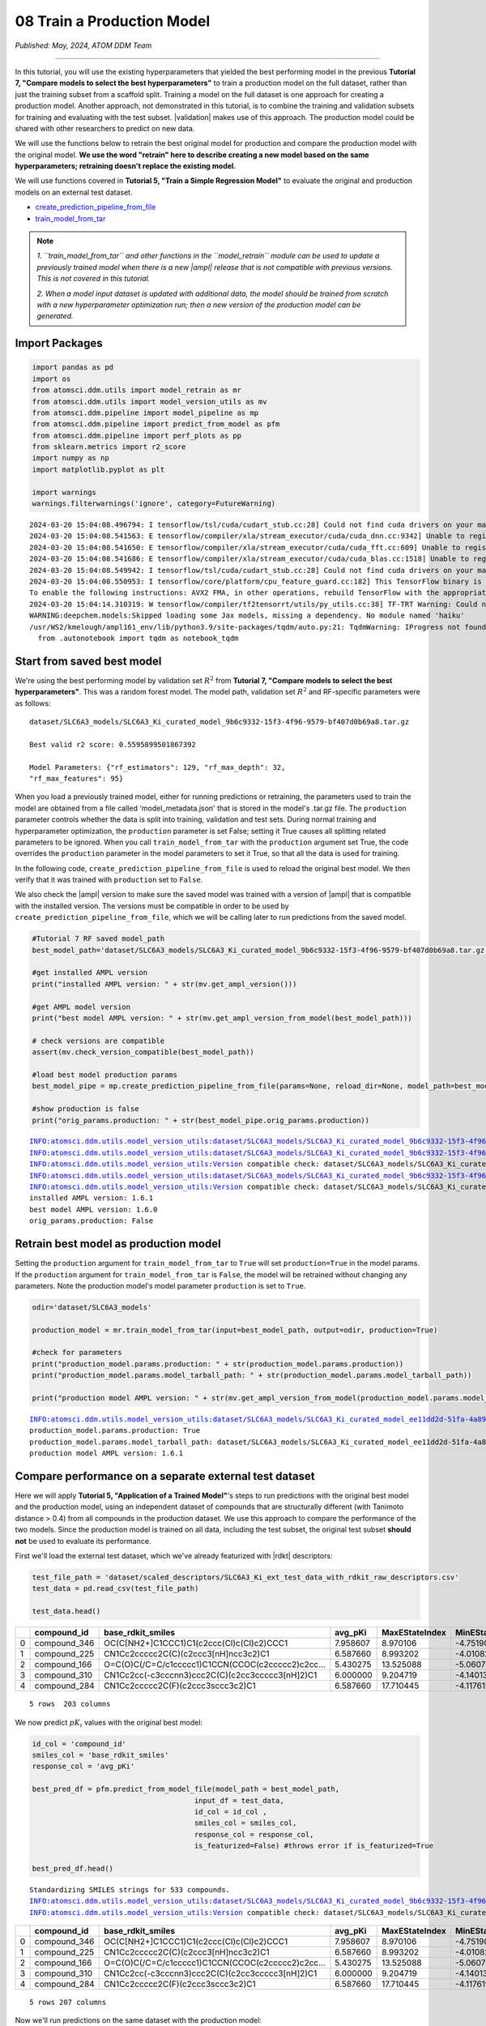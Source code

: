 ###########################
08 Train a Production Model
###########################

*Published: May, 2024, ATOM DDM Team*

------------

In this tutorial, you will use the existing hyperparameters that yielded
the best performing model in the previous **Tutorial 7, "Compare models
to select the best hyperparameters"** to train a production model on the
full dataset, rather than just the training subset from a scaffold
split. Training a model on the full dataset is one approach for creating
a production model. Another approach, not demonstrated in this tutorial,
is to combine the training and validation subsets for training and
evaluating with the test subset. |validation|
makes use of this approach. The production model could be shared with
other researchers to predict on new data.

We will use the functions below to retrain the best original model for
production and compare the production model with the original model.
**We use the word "retrain" here to describe creating a new model based
on the same hyperparameters; retraining doesn't replace the existing
model.**

We will use functions covered in **Tutorial 5, "Train a Simple
Regression Model"** to evaluate the original and production models on an
external test dataset.

-  `create\_prediction\_pipeline\_from\_file <https://ampl.readthedocs.io/en/latest/pipeline.html#pipeline.model_pipeline.create_prediction_pipeline_from_file>`_
-  `train\_model\_from\_tar <https://ampl.readthedocs.io/en/latest/utils.html#utils.model_retrain.train_model_from_tar>`_


.. note::
  
    *1. ``train_model_from_tar`` and other functions in the
    ``model_retrain`` module can be used to update a previously trained
    model when there is a new |ampl| release that
    is not compatible with previous versions. This is not covered in
    this tutorial.* 
    
    *2. When a model input dataset is updated with
    additional data, the model should be trained from scratch with a new
    hyperparameter optimization run; then a new version of the
    production model can be generated.*

Import Packages
***************

.. code:: ipython3

    import pandas as pd
    import os
    from atomsci.ddm.utils import model_retrain as mr
    from atomsci.ddm.utils import model_version_utils as mv
    from atomsci.ddm.pipeline import model_pipeline as mp
    from atomsci.ddm.pipeline import predict_from_model as pfm
    from atomsci.ddm.pipeline import perf_plots as pp
    from sklearn.metrics import r2_score
    import numpy as np
    import matplotlib.pyplot as plt
    
    import warnings
    warnings.filterwarnings('ignore', category=FutureWarning)


.. parsed-literal::

    2024-03-20 15:04:08.496794: I tensorflow/tsl/cuda/cudart_stub.cc:28] Could not find cuda drivers on your machine, GPU will not be used.
    2024-03-20 15:04:08.541563: E tensorflow/compiler/xla/stream_executor/cuda/cuda_dnn.cc:9342] Unable to register cuDNN factory: Attempting to register factory for plugin cuDNN when one has already been registered
    2024-03-20 15:04:08.541650: E tensorflow/compiler/xla/stream_executor/cuda/cuda_fft.cc:609] Unable to register cuFFT factory: Attempting to register factory for plugin cuFFT when one has already been registered
    2024-03-20 15:04:08.541686: E tensorflow/compiler/xla/stream_executor/cuda/cuda_blas.cc:1518] Unable to register cuBLAS factory: Attempting to register factory for plugin cuBLAS when one has already been registered
    2024-03-20 15:04:08.549942: I tensorflow/tsl/cuda/cudart_stub.cc:28] Could not find cuda drivers on your machine, GPU will not be used.
    2024-03-20 15:04:08.550953: I tensorflow/core/platform/cpu_feature_guard.cc:182] This TensorFlow binary is optimized to use available CPU instructions in performance-critical operations.
    To enable the following instructions: AVX2 FMA, in other operations, rebuild TensorFlow with the appropriate compiler flags.
    2024-03-20 15:04:14.310319: W tensorflow/compiler/tf2tensorrt/utils/py_utils.cc:38] TF-TRT Warning: Could not find TensorRT
    WARNING:deepchem.models:Skipped loading some Jax models, missing a dependency. No module named 'haiku'
    /usr/WS2/kmelough/ampl161_env/lib/python3.9/site-packages/tqdm/auto.py:21: TqdmWarning: IProgress not found. Please update jupyter and ipywidgets. See https://ipywidgets.readthedocs.io/en/stable/user_install.html
      from .autonotebook import tqdm as notebook_tqdm


Start from saved best model
***************************

We're using the best performing model by validation set :math:`R^2` from
**Tutorial 7, "Compare models to select the best hyperparameters"**.
This was a random forest model. The model path, validation set
:math:`R^2` and RF-specific parameters were as follows:

.. parsed-literal::

    dataset/SLC6A3\_models/SLC6A3\_Ki\_curated\_model\_9b6c9332-15f3-4f96-9579-bf407d0b69a8.tar.gz

    Best valid r2 score: 0.5595899501867392

    Model Parameters: {"rf\_estimators": 129, "rf\_max\_depth": 32,
    "rf\_max\_features": 95}

When you load a previously trained model, either for running predictions
or retraining, the parameters used to train the model are obtained from
a file called 'model\_metadata.json' that is stored in the model's
.tar.gz file. The ``production`` parameter controls whether the data is
split into training, validation and test sets. During normal training
and hyperparameter optimization, the ``production`` parameter is set
False; setting it True causes all splitting related parameters to be
ignored. When you call ``train_model_from_tar`` with the ``production``
argument set True, the code overrides the ``production`` parameter in
the model parameters to set it True, so that all the data is used for
training.

In the following code, ``create_prediction_pipeline_from_file`` is used
to reload the original best model. We then verify that it was trained
with ``production`` set to ``False``.

We also check the |ampl|
version to make sure the saved model was trained with a version of
|ampl| that is
compatible with the installed version. The versions must be compatible
in order to be used by ``create_prediction_pipeline_from_file``, which
we will be calling later to run predictions from the saved model.

.. code:: ipython3

    #Tutorial 7 RF saved model_path
    best_model_path='dataset/SLC6A3_models/SLC6A3_Ki_curated_model_9b6c9332-15f3-4f96-9579-bf407d0b69a8.tar.gz'
    
    #get installed AMPL version
    print("installed AMPL version: " + str(mv.get_ampl_version()))
    
    #get AMPL model version
    print("best model AMPL version: " + str(mv.get_ampl_version_from_model(best_model_path)))
    
    # check versions are compatible
    assert(mv.check_version_compatible(best_model_path))
    
    #load best model production params
    best_model_pipe = mp.create_prediction_pipeline_from_file(params=None, reload_dir=None, model_path=best_model_path, model_type='best_model', featurization=None, verbose=False)
    
    #show production is false
    print("orig_params.production: " + str(best_model_pipe.orig_params.production))


.. parsed-literal::

    INFO:atomsci.ddm.utils.model_version_utils:dataset/SLC6A3_models/SLC6A3_Ki_curated_model_9b6c9332-15f3-4f96-9579-bf407d0b69a8.tar.gz, 1.6.0
    INFO:atomsci.ddm.utils.model_version_utils:dataset/SLC6A3_models/SLC6A3_Ki_curated_model_9b6c9332-15f3-4f96-9579-bf407d0b69a8.tar.gz, 1.6.0
    INFO:atomsci.ddm.utils.model_version_utils:Version compatible check: dataset/SLC6A3_models/SLC6A3_Ki_curated_model_9b6c9332-15f3-4f96-9579-bf407d0b69a8.tar.gz version = "1.6", AMPL version = "1.6"
    INFO:atomsci.ddm.utils.model_version_utils:dataset/SLC6A3_models/SLC6A3_Ki_curated_model_9b6c9332-15f3-4f96-9579-bf407d0b69a8.tar.gz, 1.6.0
    INFO:atomsci.ddm.utils.model_version_utils:Version compatible check: dataset/SLC6A3_models/SLC6A3_Ki_curated_model_9b6c9332-15f3-4f96-9579-bf407d0b69a8.tar.gz version = "1.6", AMPL version = "1.6"
    installed AMPL version: 1.6.1
    best model AMPL version: 1.6.0
    orig_params.production: False


Retrain best model as production model
**************************************

Setting the ``production`` argument for ``train_model_from_tar`` to
``True`` will set ``production=True`` in the model params. If the
``production`` argument for ``train_model_from_tar`` is ``False``, the
model will be retrained without changing any parameters. Note the
production model's model parameter ``production`` is set to ``True``.

.. code:: ipython3

    odir='dataset/SLC6A3_models'
    
    production_model = mr.train_model_from_tar(input=best_model_path, output=odir, production=True)
    
    #check for parameters
    print("production_model.params.production: " + str(production_model.params.production))
    print("production_model.params.model_tarball_path: " + str(production_model.params.model_tarball_path))
    
    print("production model AMPL version: " + str(mv.get_ampl_version_from_model(production_model.params.model_tarball_path)))


.. parsed-literal::

    INFO:atomsci.ddm.utils.model_version_utils:dataset/SLC6A3_models/SLC6A3_Ki_curated_model_ee11dd2d-51fa-4a89-b42f-c2832a50ff21.tar.gz, 1.6.1
    production_model.params.production: True
    production_model.params.model_tarball_path: dataset/SLC6A3_models/SLC6A3_Ki_curated_model_ee11dd2d-51fa-4a89-b42f-c2832a50ff21.tar.gz
    production model AMPL version: 1.6.1


Compare performance on a separate external test dataset
*******************************************************

Here we will apply **Tutorial 5, "Application of a Trained Model"**'s
steps to run predictions with the original best model and the production
model, using an independent dataset of compounds that are structurally
different (with Tanimoto distance > 0.4) from all compounds in the
production dataset. We use this approach to compare the performance of
the two models. Since the production model is trained on all data,
including the test subset, the original test subset **should not** be
used to evaluate its performance.

First we'll load the external test dataset, which we've already
featurized with |rdkt| descriptors:

.. code:: ipython3

    test_file_path = 'dataset/scaled_descriptors/SLC6A3_Ki_ext_test_data_with_rdkit_raw_descriptors.csv'
    test_data = pd.read_csv(test_file_path)
    
    test_data.head()




.. list-table:: 
   :widths: 3 5 5 5 5 5 5 5 5 5 5 5 
   :header-rows: 1
   :class: tight-table 
 
   * -  
     - compound_id
     - base_rdkit_smiles
     - avg_pKi
     - MaxEStateIndex
     - MinEStateIndex
     - MaxAbsEStateIndex     
     - MinAbsEStateIndex
     - qed
     - MolWt
     - HeavyAtomMolWt
     - ...
   * - 0
     - compound_346
     - OC(C[NH2+]C1CCC1)C1(c2ccc(Cl)c(Cl)c2)CCC1
     - 7.958607
     - 8.970106
     - -4.751902
     - 8.970106
     - 0.825260
     - 0.861181
     - 315.264
     - 293.088
     - ...
   * - 1
     - compound_225
     - CN1Cc2ccccc2C(C)(c2ccc3[nH]ncc3c2)C1
     - 6.587660
     - 8.993202
     - -4.010824
     - 8.993202
     - 0.226986
     - 0.739733
     - 277.371
     - 258.219
     - ...
   * - 2
     - compound_166
     - O=C(O)C(/C=C/c1ccccc1)C1CCN(CCOC(c2ccccc2)c2cc...
     - 5.430275
     - 13.525088
     - -5.060732
     - 13.525088
     - 1.095764
     - 0.412331
     - 455.598
     - 422.334
     - ...
   * - 3
     - compound_310
     - CN1Cc2cc(-c3cccnn3)ccc2C(C)(c2cc3ccccc3[nH]2)C1
     - 6.000000
     - 9.204719
     - -4.140132
     - 9.204719
     - 0.018450
     - 0.581059
     - 354.457
     - 332.281
     - ...
   * - 4
     - compound_284
     - CN1Cc2ccccc2C(F)(c2ccc3sccc3c2)C1
     - 6.587660
     - 17.710445
     - -4.117619
     - 17.710445
     - 0.229708
     - 0.636234
     - 297.398
     - 281.270
     - ...


.. parsed-literal::

    5 rows  203 columns



We now predict :math:`pK_i` values with the original best model:

.. code:: ipython3

    id_col = 'compound_id'
    smiles_col = 'base_rdkit_smiles'
    response_col = 'avg_pKi'
    
    best_pred_df = pfm.predict_from_model_file(model_path = best_model_path, 
                                          input_df = test_data,
                                          id_col = id_col ,
                                          smiles_col = smiles_col, 
                                          response_col = response_col,
                                          is_featurized=False) #throws error if is_featurized=True
                                          
    best_pred_df.head()


.. parsed-literal::

    Standardizing SMILES strings for 533 compounds.
    INFO:atomsci.ddm.utils.model_version_utils:dataset/SLC6A3_models/SLC6A3_Ki_curated_model_9b6c9332-15f3-4f96-9579-bf407d0b69a8.tar.gz, 1.6.0
    INFO:atomsci.ddm.utils.model_version_utils:Version compatible check: dataset/SLC6A3_models/SLC6A3_Ki_curated_model_9b6c9332-15f3-4f96-9579-bf407d0b69a8.tar.gz version = "1.6", AMPL version = "1.6


.. list-table:: 
   :widths: 3 5 5 5 5 5 5 5 5 5 5 5 
   :header-rows: 1
   :class: tight-table 
 
   * -  
     - compound_id
     - base_rdkit_smiles
     - avg_pKi
     - MaxEStateIndex
     - MinEStateIndex
     - MaxAbsEStateIndex
     - MinAbsEStateIndex
     - qed
     - MolWt
     - HeavyAtomMolWt
     - ...
   * - 0
     - compound_346
     - OC(C[NH2+]C1CCC1)C1(c2ccc(Cl)c(Cl)c2)CCC1
     - 7.958607
     - 8.970106
     - -4.751902
     - 8.970106
     - 0.825260
     - 0.861181
     - 315.264
     - 293.088
     - ...
   * - 1
     - compound_225
     - CN1Cc2ccccc2C(C)(c2ccc3[nH]ncc3c2)C1
     - 6.587660
     - 8.993202
     - -4.010824
     - 8.993202
     - 0.226986
     - 0.739733
     - 277.371
     - 258.219
     - ...
   * - 2
     - compound_166
     - O=C(O)C(/C=C/c1ccccc1)C1CCN(CCOC(c2ccccc2)c2cc...
     - 5.430275
     - 13.525088
     - -5.060732
     - 13.525088
     - 1.095764
     - 0.412331
     - 455.598
     - 422.334
     - ...
   * - 3
     - compound_310
     - CN1Cc2cc(-c3cccnn3)ccc2C(C)(c2cc3ccccc3[nH]2)C1
     - 6.000000
     - 9.204719
     - -4.140132
     - 9.204719
     - 0.018450
     - 0.581059
     - 354.457
     - 332.281
     - ...
   * - 4
     - compound_284
     - CN1Cc2ccccc2C(F)(c2ccc3sccc3c2)C1
     - 6.587660
     - 17.710445
     - -4.117619
     - 17.710445
     - 0.229708
     - 0.636234
     - 297.398
     - 281.270
     - ...

.. parsed-literal::

    5 rows 207 columns


Now we'll run predictions on the same dataset with the production model:

.. code:: ipython3

    prod_pred_df = pfm.predict_from_model_file(model_path = production_model.params.model_tarball_path, 
                                      input_df = test_data,
                                      id_col = id_col ,
                                      smiles_col = smiles_col, 
                                      response_col = response_col,
                                      is_featurized=False)
                                      
    prod_pred_df.head()

.. parsed-literal::
  
    Standardizing SMILES strings for 533 compounds.
    INFO:atomsci.ddm.utils.model_version_utils:dataset/SLC6A3_models/SLC6A3_Ki_curated_model_ee11dd2d-51fa-4a89-b42f-c2832a50ff21.tar.gz, 1.6.1
    INFO:atomsci.ddm.utils.model_version_utils:Version compatible check: dataset/SLC6A3_models/SLC6A3_Ki_curated_model_ee11dd2d-51fa-4a89-b42f-c2832a50ff21.tar.gz version = "1.6", AMPL version = "1.6"

.. list-table:: 
   :widths: 3 5 5 5 5 5 5 5 5 5 5 5 
   :header-rows: 1
   :class: tight-table
 
   * - 
     - compound_id
     - base_rdkit_smiles
     - avg_pKi
     - MaxEStateIndex
     - MinEStateIndex
     - MaxAbsEStateIndex
     - MinAbsEStateIndex
     - qed
     - MolWt
     - HeavyAtomMolWt
     - ...
   * -  0
     - compound_346
     - OC(C[NH2+]C1CCC1)C1(c2ccc(Cl)c(Cl)c2)CCC1
     - 7.958607
     - 8.970106
     - -4.751902
     - 8.970106
     - 0.825260
     - 0.861181
     - 315.264
     - 293.088
     - ...
   * -  1
     - compound_225
     - CN1Cc2ccccc2C(C)(c2ccc3[nH]ncc3c2)C1
     - 6.587660
     - 8.993202
     - -4.010824
     - 8.993202
     - 0.226986
     - 0.739733
     - 277.371
     - 258.219
     - ...
   * - 2
     - compound_166
     - O=C(O)C(/C=C/c1ccccc1)C1CCN(CCOC(c2ccccc2)c2cc...
     - 5.430275
     - 13.525088
     - -5.060732
     - 13.525088
     - 1.095764
     - 0.412331
     - 455.598
     - 422.334
     - ...
   * - 3
     - compound_310
     - CN1Cc2cc(-c3cccnn3)ccc2C(C)(c2cc3ccccc3[nH]2)C1
     - 6.000000
     - 9.204719
     - -4.140132
     - 9.204719
     - 0.018450
     - 0.581059
     - 354.457
     - 332.281
     - ...
   * - 4
     - compound_284
     - CN1Cc2ccccc2C(F)(c2ccc3sccc3c2)C1
     - 6.587660
     - 17.710445
     - -4.117619
     - 17.710445
     - 0.229708
     - 0.636234
     - 297.398
     - 281.270
     - ...

.. parsed-literal::

    5 rows 207 columns


To compare the performance of the production model with the original
best model, we'll compute the :math:`R^2` scores for the predictions
from each model and then plot the predicted vs actual values:

.. code:: ipython3

    best_r2 = np.round(r2_score(best_pred_df.avg_pKi_actual.values, best_pred_df.avg_pKi_pred.values), 6)
    prod_r2 = np.round(r2_score(prod_pred_df.avg_pKi_actual.values, prod_pred_df.avg_pKi_pred.values), 6)
    print("Best model r2_score: " + str(best_r2))
    print("Production model r2_score: " + str(prod_r2))


.. parsed-literal::

    Best model r2_score: 0.156877
    Production model r2_score: 0.266679


.. code:: ipython3

    fig, ax = plt.subplots(1,2, figsize=(12,6))
    pp.plot_pred_vs_actual_from_df(best_pred_df, actual_col='avg_pKi_actual', pred_col='avg_pKi_pred', 
    label=f"Best model, $R^2$ = {best_r2:.3f}", ax=ax[0])
    pp.plot_pred_vs_actual_from_df(prod_pred_df, actual_col='avg_pKi_actual', pred_col='avg_pKi_pred', 
    label=f"Production model, $R^2$ = {prod_r2:.3f}", ax=ax[1])
    fig.tight_layout(pad=3.0)
    fig.show()


.. image:: ../_static/img/08_train_production_model_files/08_train_production_model_16_0.png


Although neither model has a great :math:`R^2` score, the production
model *does* perform better, with :math:`R^2` = 0.267 vs 0.157 for the
original best model. Also, the points in the production model plot are
slightly more concentrated along the diagonal. A possible explanation
for the mediocre performance is that the external dataset compounds were
filtered so that none have Tanimoto distance < 0.4 to any compound in
the original model dataset, so that the test set compounds are outside
of the `applicability
domain <https://en.wikipedia.org/wiki/Applicability_domain>`_ of both
models. We expect that the models' performance would improve on a
dataset filtered with a smaller `Tanimoto
distance <https://en.wikipedia.org/wiki/Jaccard_index#Tanimoto_similarity_and_distance>`_
threshold.

Developing models that generalize well to diverse sets of compounds
(i.e., that have a broader applicability domain) is one of the major
challenges in machine learning for chemistry. Training a
``production model`` is one approach to this problem. To do better we
may need to explore other model types or methods of featurizing
molecules, with additional rounds of ``hyperparameter optimization``.

Other functions with production parameters
******************************************

A boolean ``production`` parameter is available in these other functions
in the |ampl|
``model_retrain`` module. If ``production`` is set to True, the model
will be trained in production mode, using the entire dataset for
training. Note that for neural network models, the model will be trained
for the number of epochs corresponding to the best epoch from the
original model training run. 

-  `train\_model <https://ampl.readthedocs.io/en/latest/utils.html#utils.model_retrain.train_model>`_
-  `train\_models\_from\_dataset\_keys <https://ampl.readthedocs.io/en/latest/utils.html#utils.model_retrain.train_models_from_dataset_keys>`_

In the next tutorial, we'll explore a wide range of methods for
visualizing and evaluating the performance of
|ampl| models.       

.. |ampl| raw:: html

   <b><a href="https://github.com/ATOMScience-org/AMPL">AMPL</a></b>

.. |validation| raw:: html

   <b><a href="https://en.wikipedia.org/wiki/Cross-validation_(statistics)#k-fold_cross-validation">K-fold cross validation</a></b>

.. |rdkt| raw:: html

   <b><a href="https://github.com/rdkit/rdkit">RDKit</a></b>